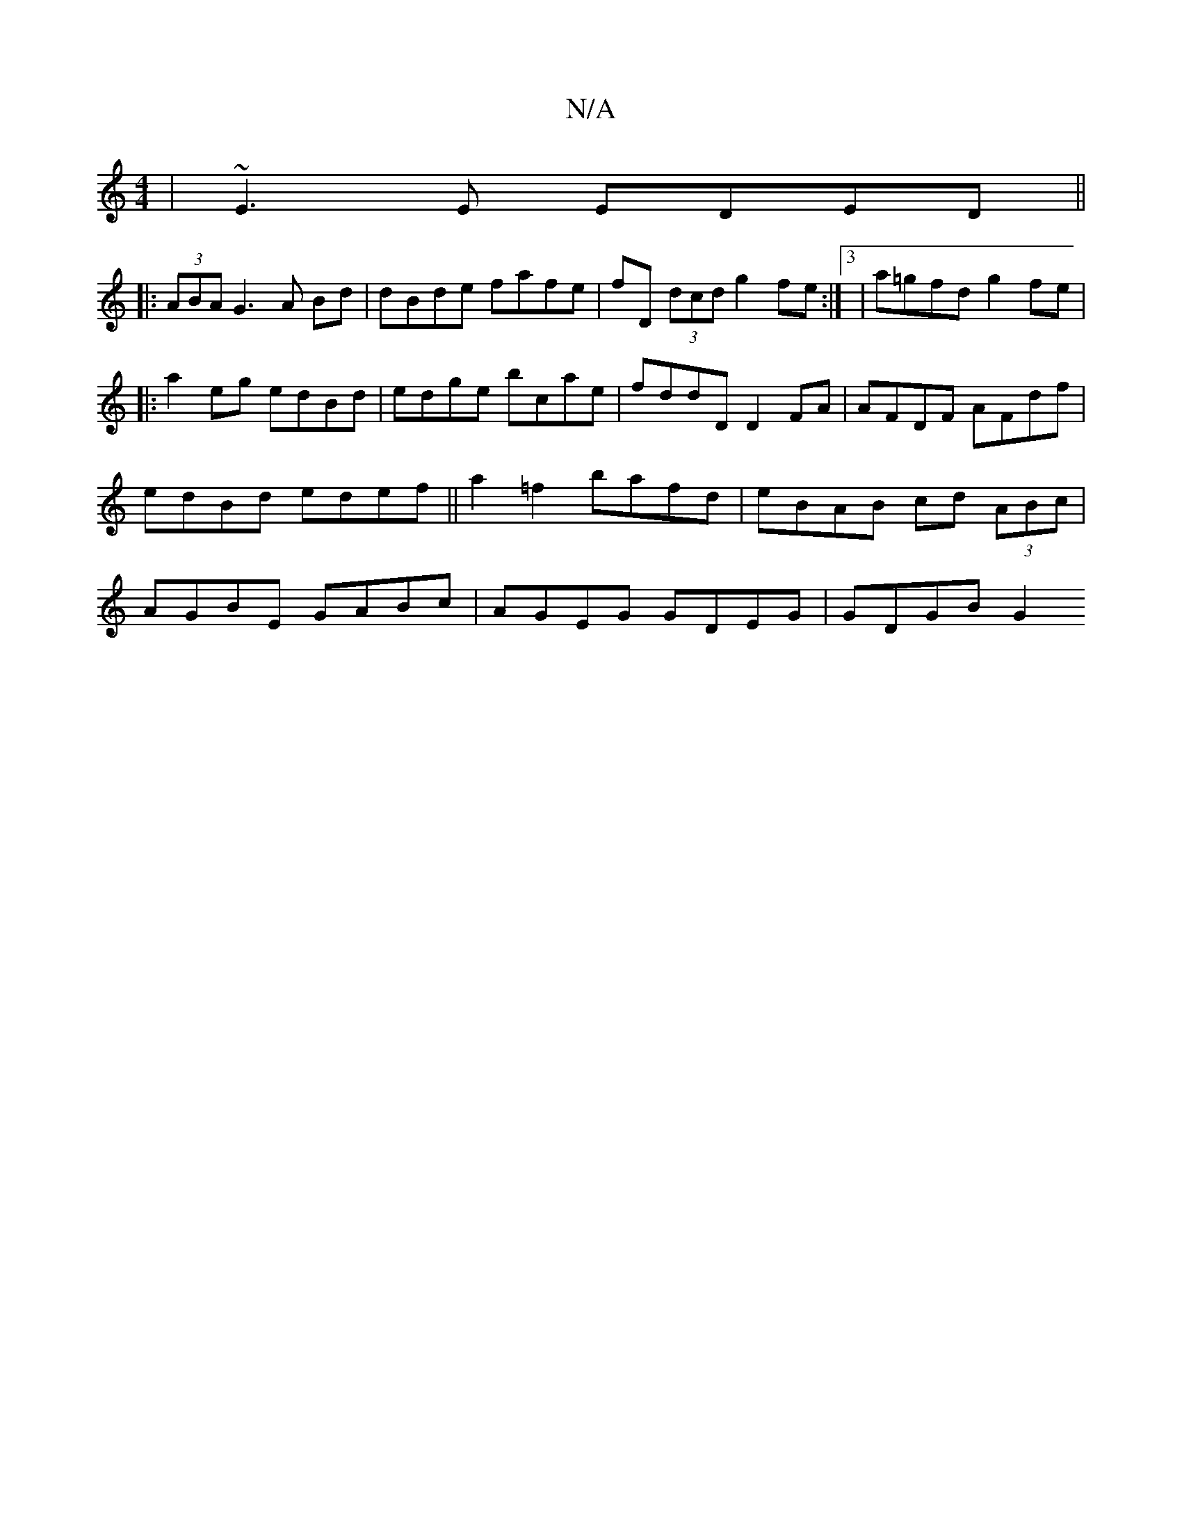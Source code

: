 X:1
T:N/A
M:4/4
R:N/A
K:Cmajor
|~E3 E EDED ||
|: (3ABA G3 A Bd | dBde fafe | fD (3dcd g2fe:|3 | a=gfd g2 fe |
|:a2eg edBd | edge bcae | fddD D2 FA | AFDF AFdf | edBd edef ||a2 =f2 bafd | eBAB cd (3ABc|AGBE GABc|AGEG GDEG|GDGB G2 (3